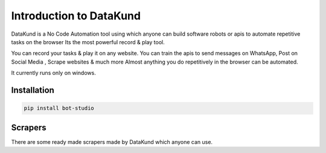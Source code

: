 ***************************
Introduction to DataKund
***************************

DataKund is a No Code Automation tool using which anyone can build software robots or apis to automate repetitive tasks on the browser
Its the most powerful record & play tool.

You can record your tasks & play it on any website.
You can train the apis to send messages on WhatsApp, Post on Social Media , Scrape websites & much more
Almost anything you do repetitively in the browser can be automated.

It currently runs only on windows.

Installation
**************

.. code-block:: python

	pip install bot-studio

Scrapers
**************

There are some ready made scrapers made by DataKund which anyone can use.
